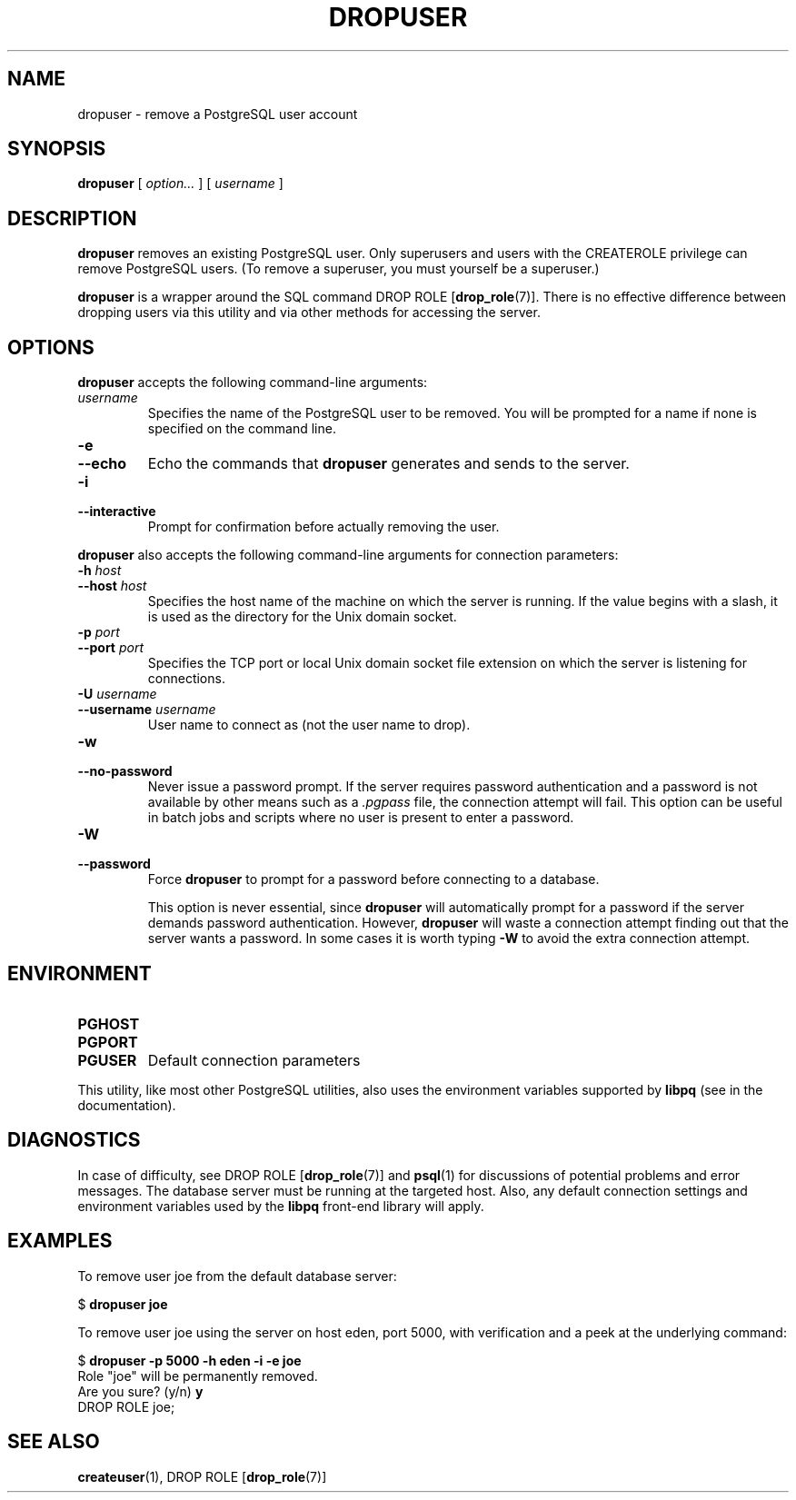 .\\" auto-generated by docbook2man-spec $Revision: 1.1.1.1 $
.TH "DROPUSER" "1" "2009-06-27" "Application" "PostgreSQL Client Applications"
.SH NAME
dropuser \- remove a PostgreSQL user account

.SH SYNOPSIS
.sp
\fBdropuser\fR [ \fB\fIoption\fB\fR\fI...\fR ]  [ \fB\fIusername\fB\fR ] 
.SH "DESCRIPTION"
.PP
\fBdropuser\fR removes an existing
PostgreSQL user.
Only superusers and users with the CREATEROLE privilege can
remove PostgreSQL users. (To remove a
superuser, you must yourself be a superuser.)
.PP
\fBdropuser\fR is a wrapper around the
SQL command DROP ROLE [\fBdrop_role\fR(7)].
There is no effective difference between dropping users via
this utility and via other methods for accessing the server.
.SH "OPTIONS"
.PP
\fBdropuser\fR accepts the following command-line arguments:
.TP
\fB\fIusername\fB\fR
Specifies the name of the PostgreSQL user to be removed. 
You will be prompted for a name if none is specified on the command line.
.TP
\fB-e\fR
.TP
\fB--echo\fR
Echo the commands that \fBdropuser\fR generates
and sends to the server.
.TP
\fB-i\fR
.TP
\fB--interactive\fR
Prompt for confirmation before actually removing the user.
.PP
.PP
\fBdropuser\fR also accepts the following
command-line arguments for connection parameters:
.TP
\fB-h \fIhost\fB\fR
.TP
\fB--host \fIhost\fB\fR
Specifies the host name of the machine on which the 
server
is running. If the value begins with a slash, it is used 
as the directory for the Unix domain socket.
.TP
\fB-p \fIport\fB\fR
.TP
\fB--port \fIport\fB\fR
Specifies the TCP port or local Unix domain socket file 
extension on which the server
is listening for connections.
.TP
\fB-U \fIusername\fB\fR
.TP
\fB--username \fIusername\fB\fR
User name to connect as (not the user name to drop).
.TP
\fB-w\fR
.TP
\fB--no-password\fR
Never issue a password prompt. If the server requires
password authentication and a password is not available by
other means such as a \fI.pgpass\fR file, the
connection attempt will fail. This option can be useful in
batch jobs and scripts where no user is present to enter a
password.
.TP
\fB-W\fR
.TP
\fB--password\fR
Force \fBdropuser\fR to prompt for a
password before connecting to a database. 

This option is never essential, since
\fBdropuser\fR will automatically prompt
for a password if the server demands password authentication.
However, \fBdropuser\fR will waste a
connection attempt finding out that the server wants a password.
In some cases it is worth typing \fB-W\fR to avoid the extra
connection attempt.
.PP
.SH "ENVIRONMENT"
.TP
\fBPGHOST\fR
.TP
\fBPGPORT\fR
.TP
\fBPGUSER\fR
Default connection parameters
.PP
This utility, like most other PostgreSQL utilities,
also uses the environment variables supported by \fBlibpq\fR
(see in the documentation).
.PP
.SH "DIAGNOSTICS"
.PP
In case of difficulty, see DROP ROLE [\fBdrop_role\fR(7)] and \fBpsql\fR(1) for
discussions of potential problems and error messages.
The database server must be running at the
targeted host. Also, any default connection settings and environment
variables used by the \fBlibpq\fR front-end
library will apply.
.SH "EXAMPLES"
.PP
To remove user joe from the default database
server:
.sp
.nf
$ \fBdropuser joe\fR
.sp
.fi
.PP
To remove user joe using the server on host
eden, port 5000, with verification and a peek at the underlying
command:
.sp
.nf
$ \fBdropuser -p 5000 -h eden -i -e joe\fR
Role "joe" will be permanently removed.
Are you sure? (y/n) \fBy\fR
DROP ROLE joe;
.sp
.fi
.SH "SEE ALSO"
\fBcreateuser\fR(1), DROP ROLE [\fBdrop_role\fR(7)]
